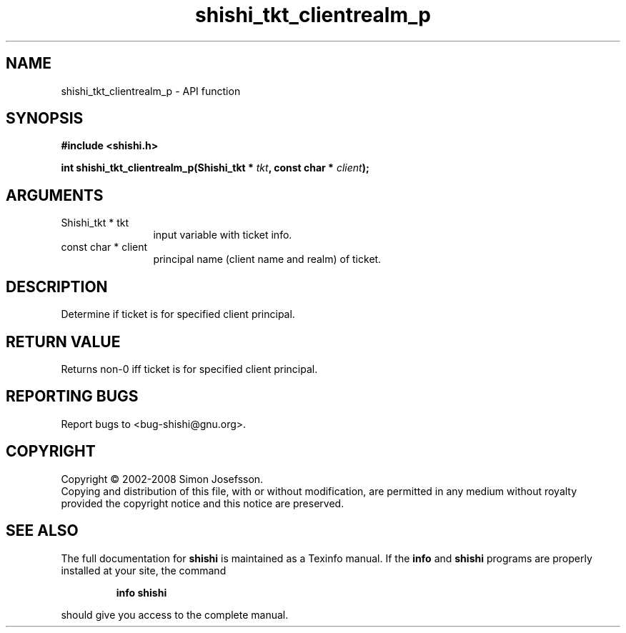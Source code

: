 .\" DO NOT MODIFY THIS FILE!  It was generated by gdoc.
.TH "shishi_tkt_clientrealm_p" 3 "0.0.39" "shishi" "shishi"
.SH NAME
shishi_tkt_clientrealm_p \- API function
.SH SYNOPSIS
.B #include <shishi.h>
.sp
.BI "int shishi_tkt_clientrealm_p(Shishi_tkt * " tkt ", const char * " client ");"
.SH ARGUMENTS
.IP "Shishi_tkt * tkt" 12
input variable with ticket info.
.IP "const char * client" 12
principal name (client name and realm) of ticket.
.SH "DESCRIPTION"
Determine if ticket is for specified client principal.
.SH "RETURN VALUE"
Returns non\-0 iff ticket is for specified client principal.
.SH "REPORTING BUGS"
Report bugs to <bug-shishi@gnu.org>.
.SH COPYRIGHT
Copyright \(co 2002-2008 Simon Josefsson.
.br
Copying and distribution of this file, with or without modification,
are permitted in any medium without royalty provided the copyright
notice and this notice are preserved.
.SH "SEE ALSO"
The full documentation for
.B shishi
is maintained as a Texinfo manual.  If the
.B info
and
.B shishi
programs are properly installed at your site, the command
.IP
.B info shishi
.PP
should give you access to the complete manual.
